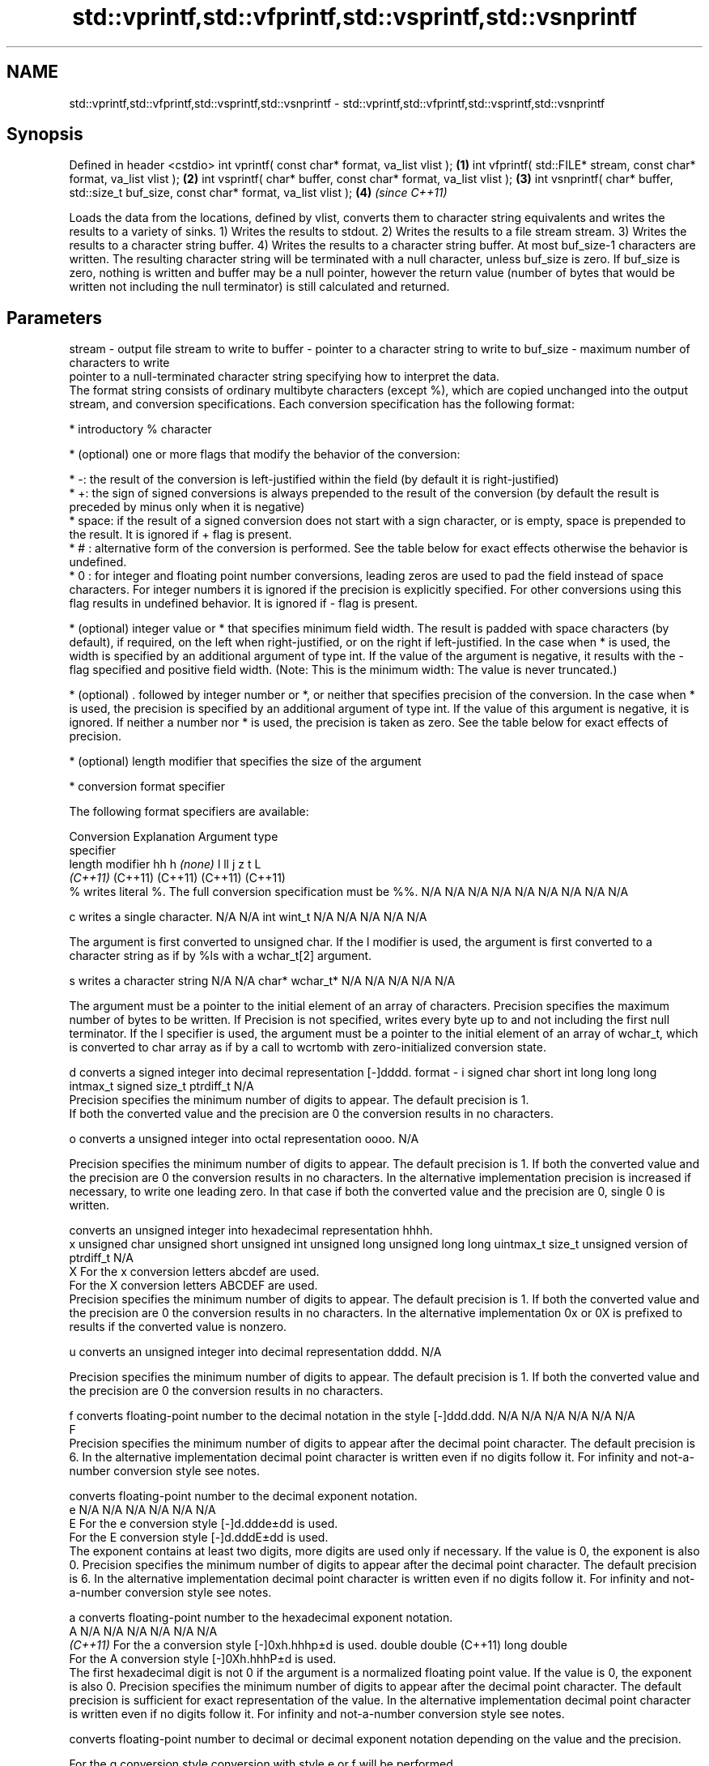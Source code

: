 .TH std::vprintf,std::vfprintf,std::vsprintf,std::vsnprintf 3 "2020.03.24" "http://cppreference.com" "C++ Standard Libary"
.SH NAME
std::vprintf,std::vfprintf,std::vsprintf,std::vsnprintf \- std::vprintf,std::vfprintf,std::vsprintf,std::vsnprintf

.SH Synopsis

Defined in header <cstdio>
int vprintf( const char* format, va_list vlist );                                       \fB(1)\fP
int vfprintf( std::FILE* stream, const char* format, va_list vlist );                   \fB(2)\fP
int vsprintf( char* buffer, const char* format, va_list vlist );                        \fB(3)\fP
int vsnprintf( char* buffer, std::size_t buf_size, const char* format, va_list vlist ); \fB(4)\fP \fI(since C++11)\fP

Loads the data from the locations, defined by vlist, converts them to character string equivalents and writes the results to a variety of sinks.
1) Writes the results to stdout.
2) Writes the results to a file stream stream.
3) Writes the results to a character string buffer.
4) Writes the results to a character string buffer. At most buf_size-1 characters are written. The resulting character string will be terminated with a null character, unless buf_size is zero. If buf_size is zero, nothing is written and buffer may be a null pointer, however the return value (number of bytes that would be written not including the null terminator) is still calculated and returned.

.SH Parameters


stream   - output file stream to write to
buffer   - pointer to a character string to write to
buf_size - maximum number of characters to write
           pointer to a null-terminated character string specifying how to interpret the data.
           The format string consists of ordinary multibyte characters (except %), which are copied unchanged into the output stream, and conversion specifications. Each conversion specification has the following format:


                 * introductory % character




                 * (optional) one or more flags that modify the behavior of the conversion:



                       * -: the result of the conversion is left-justified within the field (by default it is right-justified)
                       * +: the sign of signed conversions is always prepended to the result of the conversion (by default the result is preceded by minus only when it is negative)
                       * space: if the result of a signed conversion does not start with a sign character, or is empty, space is prepended to the result. It is ignored if + flag is present.
                       * # : alternative form of the conversion is performed. See the table below for exact effects otherwise the behavior is undefined.
                       * 0 : for integer and floating point number conversions, leading zeros are used to pad the field instead of space characters. For integer numbers it is ignored if the precision is explicitly specified. For other conversions using this flag results in undefined behavior. It is ignored if - flag is present.





                 * (optional) integer value or * that specifies minimum field width. The result is padded with space characters (by default), if required, on the left when right-justified, or on the right if left-justified. In the case when * is used, the width is specified by an additional argument of type int. If the value of the argument is negative, it results with the - flag specified and positive field width. (Note: This is the minimum width: The value is never truncated.)




                 * (optional) . followed by integer number or *, or neither that specifies precision of the conversion. In the case when * is used, the precision is specified by an additional argument of type int. If the value of this argument is negative, it is ignored. If neither a number nor * is used, the precision is taken as zero. See the table below for exact effects of precision.




                 * (optional) length modifier that specifies the size of the argument




                 * conversion format specifier


           The following format specifiers are available:

           Conversion Explanation                                                                                                                                                                                                                                                                                                                                                                                                                                                                            Argument type
           specifier
           length modifier                                                                                                                                                                                                                                                                                                                                                                                                                                                                                   hh            h              \fI(none)\fP       l              ll                 j         z              t                             L
                                                                                                                                                                                                                                                                                                                                                                                                                                                                                                             \fI(C++11)\fP                                                  (C++11)            (C++11)   (C++11)        (C++11)
           %          writes literal %. The full conversion specification must be %%.                                                                                                                                                                                                                                                                                                                                                                                                                        N/A           N/A            N/A          N/A            N/A                N/A       N/A            N/A                           N/A

           c                writes a single character.                                                                                                                                                                                                                                                                                                                                                                                                                                                       N/A           N/A            int          wint_t         N/A                N/A       N/A            N/A                           N/A

                      The argument is first converted to unsigned char. If the l modifier is used, the argument is first converted to a character string as if by %ls with a wchar_t[2] argument.

           s                writes a character string                                                                                                                                                                                                                                                                                                                                                                                                                                                        N/A           N/A            char*        wchar_t*       N/A                N/A       N/A            N/A                           N/A

                      The argument must be a pointer to the initial element of an array of characters. Precision specifies the maximum number of bytes to be written. If Precision is not specified, writes every byte up to and not including the first null terminator. If the l specifier is used, the argument must be a pointer to the initial element of an array of wchar_t, which is converted to char array as if by a call to wcrtomb with zero-initialized conversion state.

           d                converts a signed integer into decimal representation [-]dddd.
format   - i                                                                                                                                                                                                                                                                                                                                                                                                                                                                                                 signed char   short          int          long           long long          intmax_t  signed size_t  ptrdiff_t                     N/A
                      Precision specifies the minimum number of digits to appear. The default precision is 1.
                      If both the converted value and the precision are 0 the conversion results in no characters.

           o                converts a unsigned integer into octal representation oooo.                                                                                                                                                                                                                                                                                                                                                                                                                                                                                                                                                         N/A

                      Precision specifies the minimum number of digits to appear. The default precision is 1. If both the converted value and the precision are 0 the conversion results in no characters. In the alternative implementation precision is increased if necessary, to write one leading zero. In that case if both the converted value and the precision are 0, single 0 is written.

                            converts an unsigned integer into hexadecimal representation hhhh.
           x                                                                                                                                                                                                                                                                                                                                                                                                                                                                                                 unsigned char unsigned short unsigned int unsigned long  unsigned long long uintmax_t size_t         unsigned version of ptrdiff_t N/A
           X          For the x conversion letters abcdef are used.
                      For the X conversion letters ABCDEF are used.
                      Precision specifies the minimum number of digits to appear. The default precision is 1. If both the converted value and the precision are 0 the conversion results in no characters. In the alternative implementation 0x or 0X is prefixed to results if the converted value is nonzero.

           u                converts an unsigned integer into decimal representation dddd.                                                                                                                                                                                                                                                                                                                                                                                                                                                                                                                                                      N/A

                      Precision specifies the minimum number of digits to appear. The default precision is 1. If both the converted value and the precision are 0 the conversion results in no characters.

           f                converts floating-point number to the decimal notation in the style [-]ddd.ddd.                                                                                                                                                                                                                                                                                                                                                                                                  N/A           N/A                                        N/A                N/A       N/A            N/A
           F
                      Precision specifies the minimum number of digits to appear after the decimal point character. The default precision is 6. In the alternative implementation decimal point character is written even if no digits follow it. For infinity and not-a-number conversion style see notes.

                            converts floating-point number to the decimal exponent notation.
           e                                                                                                                                                                                                                                                                                                                                                                                                                                                                                                 N/A           N/A                                        N/A                N/A       N/A            N/A
           E          For the e conversion style [-]d.ddde±dd is used.
                      For the E conversion style [-]d.dddE±dd is used.
                      The exponent contains at least two digits, more digits are used only if necessary. If the value is 0, the exponent is also 0. Precision specifies the minimum number of digits to appear after the decimal point character. The default precision is 6. In the alternative implementation decimal point character is written even if no digits follow it. For infinity and not-a-number conversion style see notes.

           a                converts floating-point number to the hexadecimal exponent notation.
           A                                                                                                                                                                                                                                                                                                                                                                                                                                                                                                 N/A           N/A                                        N/A                N/A       N/A            N/A
           \fI(C++11)\fP    For the a conversion style [-]0xh.hhhp±d is used.                                                                                                                                                                                                                                                                                                                                                                                                                                                                  double       double (C++11)                                                                           long double
                      For the A conversion style [-]0Xh.hhhP±d is used.
                      The first hexadecimal digit is not 0 if the argument is a normalized floating point value. If the value is 0, the exponent is also 0. Precision specifies the minimum number of digits to appear after the decimal point character. The default precision is sufficient for exact representation of the value. In the alternative implementation decimal point character is written even if no digits follow it. For infinity and not-a-number conversion style see notes.

                            converts floating-point number to decimal or decimal exponent notation depending on the value and the precision.

                      For the g conversion style conversion with style e or f will be performed.
           g          For the G conversion style conversion with style E or F will be performed.
           G          Let P equal the precision if nonzero, 6 if the precision is not specified, or 1 if the precision is 0. Then, if a conversion with style E would have an exponent of X:                                                                                                                                                                                                                                                                                                           N/A           N/A                                        N/A                N/A       N/A            N/A

                      * if P > X ≥ −4, the conversion is with style f or F and precision P − 1 − X.
                      * otherwise, the conversion is with style e or E and precision P − 1.

                      Unless alternative representation is requested the trailing zeros are removed, also the decimal point character is removed if no fractional part is left. For infinity and not-a-number conversion style see notes.

           n                returns the number of characters written so far by this call to the function.                                                                                                                                                                                                                                                                                                                                                                                                    signed char*  short*         int*         long*          long long*         intmax_t* signed size_t* ptrdiff_t*                    N/A

                      The result is written to the value pointed to by the argument. The specification may not contain any flag, field width, or precision.
           p          writes an implementation defined character sequence defining a pointer.                                                                                                                                                                                                                                                                                                                                                                                                                N/A           N/A            void*        N/A            N/A                N/A       N/A            N/A                           N/A

           The floating point conversion functions convert infinity to inf or infinity. Which one is used is implementation defined.
           Not-a-number is converted to nan or nan(char_sequence). Which one is used is implementation defined.
           The conversions F, E, G, A output INF, INFINITY, NAN instead.
           Even though %c expects int argument, it is safe to pass a char because of the integer promotion that takes place when a variadic function is called.
           The correct conversion specifications for the fixed-width character types (int8_t, etc) are defined in the header <cinttypes> (although PRIdMAX, PRIuMAX, etc is synonymous with %jd, %ju, etc).
           The memory-writing conversion specifier %n is a common target of security exploits where format strings depend on user input and is not supported by the bounds-checked printf_s family of functions.
           There is a sequence_point after the action of each conversion specifier; this permits storing multiple %n results in the same variable or, as an edge case, printing a string modified by an earlier %n within the same call.
           If a conversion specification is invalid, the behavior is undefined.

vlist    - variable argument list containing the data to print


.SH Return value

1-3) Number of characters written if successful or negative value if an error occurred.
4) Number of characters written if successful or negative value if an error occurred. If the resulting string gets truncated due to buf_size limit, function returns the total number of characters (not including the terminating null-byte) which would have been written, if the limit was not imposed.

.SH Notes

All these functions invoke va_arg at least once, the value of arg is indeterminate after the return. These functions do not invoke va_end, and it must be done by the caller.

.SH Example


// Run this code

  #include <vector>
  #include <cstdio>
  #include <cstdarg>
  #include <ctime>

  void debug_log(const char *fmt, ...)
  {
      std::time_t t = std::time(nullptr);
      char time_buf[100];
      std::strftime(time_buf, sizeof time_buf, "%D %T", std::gmtime(&t));
      va_list args1;
      va_start(args1, fmt);
      va_list args2;
      va_copy(args2, args1);
      std::vector<char> buf(1+std::vsnprintf(nullptr, 0, fmt, args1));
      va_end(args1);
      std::vsnprintf(buf.data(), buf.size(), fmt, args2);
      va_end(args2);
      std::printf("%s [debug]: %s\\n", time_buf, buf.data());
  }

  int main()
  {
      debug_log("Logging, %d, %d, %d", 1, 2, 3);
  }

.SH Output:

  04/13/15 15:09:18 [debug]: Logging, 1, 2, 3


.SH See also



printf
fprintf
sprintf
snprintf prints formatted output to stdout, a file stream or a buffer
         \fI(function)\fP



\fI(C++11)\fP

vscanf
vfscanf  reads formatted input from stdin, a file stream or a buffer
vsscanf  using variable argument list
         \fI(function)\fP
\fI(C++11)\fP
\fI(C++11)\fP
\fI(C++11)\fP




